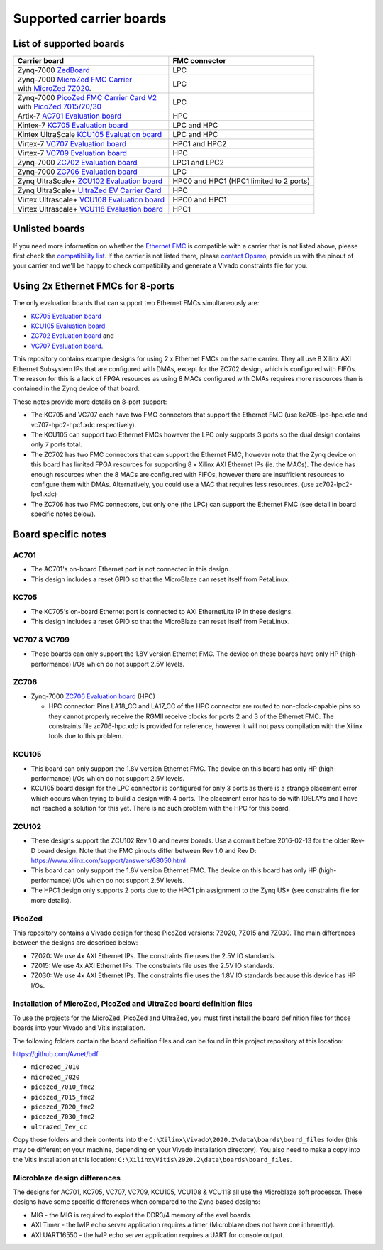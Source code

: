 ========================
Supported carrier boards
========================

List of supported boards
========================

+-----------------------------------------------------------------------+---------------------------+ 
| Carrier board                                                         | FMC connector             |
+=======================================================================+===========================+ 
| Zynq-7000 `ZedBoard`_                                                 | LPC                       |
+-----------------------------------------------------------------------+---------------------------+ 
| | Zynq-7000 `MicroZed FMC Carrier`_                                   | LPC                       |
| | with `MicroZed 7Z020`_.                                             |                           |
+-----------------------------------------------------------------------+---------------------------+ 
| | Zynq-7000 `PicoZed FMC Carrier Card V2`_                            | LPC                       |
| | with `PicoZed 7015/20/30`_                                          |                           |
+-----------------------------------------------------------------------+---------------------------+ 
| Artix-7 `AC701 Evaluation board`_                                     | HPC                       |
+-----------------------------------------------------------------------+---------------------------+ 
| Kintex-7 `KC705 Evaluation board`_                                    | LPC and HPC               |
+-----------------------------------------------------------------------+---------------------------+ 
| Kintex UltraScale `KCU105 Evaluation board`_                          | LPC and HPC               |
+-----------------------------------------------------------------------+---------------------------+ 
| Virtex-7 `VC707 Evaluation board`_                                    | HPC1 and HPC2             |
+-----------------------------------------------------------------------+---------------------------+ 
| Virtex-7 `VC709 Evaluation board`_                                    | HPC                       |
+-----------------------------------------------------------------------+---------------------------+ 
| Zynq-7000 `ZC702 Evaluation board`_                                   | LPC1 and LPC2             |
+-----------------------------------------------------------------------+---------------------------+ 
| Zynq-7000 `ZC706 Evaluation board`_                                   | LPC                       |
+-----------------------------------------------------------------------+---------------------------+ 
| Zynq UltraScale+ `ZCU102 Evaluation board`_                           | HPC0 and HPC1             |
|                                                                       | (HPC1 limited to 2 ports) |
+-----------------------------------------------------------------------+---------------------------+ 
| Zynq UltraScale+ `UltraZed EV Carrier Card`_                          | HPC                       |
+-----------------------------------------------------------------------+---------------------------+ 
| Virtex Ultrascale+ `VCU108 Evaluation board`_                         | HPC0 and HPC1             |
+-----------------------------------------------------------------------+---------------------------+ 
| Virtex Ultrascale+ `VCU118 Evaluation board`_                         | HPC1                      |
+-----------------------------------------------------------------------+---------------------------+ 
 
Unlisted boards
===============

If you need more information on whether the `Ethernet FMC`_ is compatible with a carrier that is not listed above, please first check the
`compatibility list`_. If the carrier is not listed there, please `contact Opsero`_,
provide us with the pinout of your carrier and we'll be happy to check compatibility and generate a Vivado constraints file for you.

Using 2x Ethernet FMCs for 8-ports
==================================

The only evaluation boards that can support two Ethernet FMCs simultaneously are: 

* `KC705 Evaluation board`_
* `KCU105 Evaluation board`_
* `ZC702 Evaluation board`_ and 
* `VC707 Evaluation board`_.

This repository contains example designs for using 2 x Ethernet FMCs on the same carrier. They all use 8
Xilinx AXI Ethernet Subsystem IPs that are configured with DMAs, except for the ZC702 design, which is configured with FIFOs.
The reason for this is a lack of FPGA resources as using 8 MACs configured with DMAs requires more resources than is
contained in the Zynq device of that board.

These notes provide more details on 8-port support:

* The KC705 and VC707 each have two FMC connectors that support the Ethernet FMC (use kc705-lpc-hpc.xdc and vc707-hpc2-hpc1.xdc respectively).
* The KCU105 can support two Ethernet FMCs however the LPC only supports 3 ports so the dual design contains
  only 7 ports total.
* The ZC702 has two FMC connectors that can support the Ethernet FMC, however note that the Zynq device on this board has limited FPGA resources
  for supporting 8 x Xilinx AXI Ethernet IPs (ie. the MACs). The device has enough resources when the 8 MACs are configured with FIFOs, however there are insufficient
  resources to configure them with DMAs. Alternatively, you could use a MAC that requires less resources. (use zc702-lpc2-lpc1.xdc)
* The ZC706 has two FMC connectors, but only one (the LPC) can support the Ethernet FMC (see detail in board specific notes below).


Board specific notes
====================

AC701
-----

* The AC701's on-board Ethernet port is not connected in this design.
* This design includes a reset GPIO so that the MicroBlaze can reset itself from PetaLinux.

KC705
-----

* The KC705's on-board Ethernet port is connected to AXI EthernetLite IP in these designs.
* This design includes a reset GPIO so that the MicroBlaze can reset itself from PetaLinux.

VC707 & VC709
-------------

* These boards can only support the 1.8V version Ethernet FMC. The device on these boards have only HP (high-performance)
  I/Os which do not support 2.5V levels.

ZC706
-----

* Zynq-7000 `ZC706 Evaluation board`_ (HPC)

  * HPC connector: Pins LA18_CC and LA17_CC of the HPC connector are routed to non-clock-capable pins so they cannot
    properly receive the RGMII receive clocks for ports 2 and 3 of the Ethernet FMC. The constraints file zc706-hpc.xdc is
    provided for reference, however it will not pass compilation with the Xilinx tools due to this problem.

KCU105
------

* This board can only support the 1.8V version Ethernet FMC. The device on this board has only HP (high-performance)
  I/Os which do not support 2.5V levels.
* KCU105 board design for the LPC connector is configured for only 3 ports as there is a strange placement error which occurs when trying
  to build a design with 4 ports. The placement error has to do with IDELAYs and I have not reached a solution for this yet. There
  is no such problem with the HPC for this board.

ZCU102
------

* These designs support the ZCU102 Rev 1.0 and newer boards. Use a commit before 2016-02-13 for the older Rev-D board design.
  Note that the FMC pinouts differ between Rev 1.0 and Rev D: https://www.xilinx.com/support/answers/68050.html
* This board can only support the 1.8V version Ethernet FMC. The device on this board has only HP (high-performance)
  I/Os which do not support 2.5V levels.
* The HPC1 design only supports 2 ports due to the HPC1 pin assignment to the Zynq US+ (see constraints file for more details).

PicoZed
-------

This repository contains a Vivado design for these PicoZed versions: 7Z020, 7Z015 and 7Z030.
The main differences between the designs are described below:

* 7Z020: We use 4x AXI Ethernet IPs. The constraints file uses the 2.5V IO standards.
* 7Z015: We use 4x AXI Ethernet IPs. The constraints file uses the 2.5V IO standards.
* 7Z030: We use 4x AXI Ethernet IPs. The constraints file uses the 1.8V IO standards because this device has HP I/Os.

Installation of MicroZed, PicoZed and UltraZed board definition files
---------------------------------------------------------------------

To use the projects for the MicroZed, PicoZed and UltraZed, you must first install the board definition files
for those boards into your Vivado and Vitis installation.

The following folders contain the board definition files and can be found in this project repository at this location:

https://github.com/Avnet/bdf

* ``microzed_7010``
* ``microzed_7020``
* ``picozed_7010_fmc2``
* ``picozed_7015_fmc2``
* ``picozed_7020_fmc2``
* ``picozed_7030_fmc2``
* ``ultrazed_7ev_cc``

Copy those folders and their contents into the ``C:\Xilinx\Vivado\2020.2\data\boards\board_files`` folder (this may
be different on your machine, depending on your Vivado installation directory). You also need to make a copy into the
Vitis installation at this location: ``C:\Xilinx\Vitis\2020.2\data\boards\board_files``.

Microblaze design differences
-----------------------------

The designs for AC701, KC705, VC707, VC709, KCU105, VCU108 & VCU118 all use the Microblaze soft processor. These designs
have some specific differences when compared to the Zynq based designs:

* MIG - the MIG is required to exploit the DDR3/4 memory of the eval boards.
* AXI Timer - the lwIP echo server application requires a timer (Microblaze does not have one inherently).
* AXI UART16550 - the lwIP echo server application requires a UART for console output.


.. _contact Opsero: https://opsero.com/contact-us
.. _compatibility list: https://ethernetfmc.com/documentation/compatiblility.html
.. _Ethernet FMC: https://ethernetfmc.com
.. _ZedBoard: http://zedboard.org
.. _MicroZed FMC Carrier: http://zedboard.org/product/microzed-fmc-carrier
.. _MicroZed 7Z020: http://microzed.org
.. _PicoZed FMC Carrier Card V2: http://zedboard.org/product/picozed-fmc-carrier-card-v2
.. _PicoZed 7015/20/30: http://picozed.org
.. _UltraZed EV Carrier Card: http://zedboard.org/product/ultrazed-ev-carrier-card
.. _AC701 Evaluation board: https://www.xilinx.com/ac701
.. _KC705 Evaluation board: https://www.xilinx.com/kc705
.. _KCU105 Evaluation board: https://www.xilinx.com/kcu105
.. _VC707 Evaluation board: https://www.xilinx.com/vc707
.. _VC709 Evaluation board: https://www.xilinx.com/vc709
.. _ZC702 Evaluation board: https://www.xilinx.com/zc702
.. _ZC706 Evaluation board: https://www.xilinx.com/zc706
.. _ZCU102 Evaluation board: https://www.xilinx.com/zcu102
.. _VCU108 Evaluation board: https://www.xilinx.com/vcu108
.. _VCU118 Evaluation board: https://www.xilinx.com/vcu118
